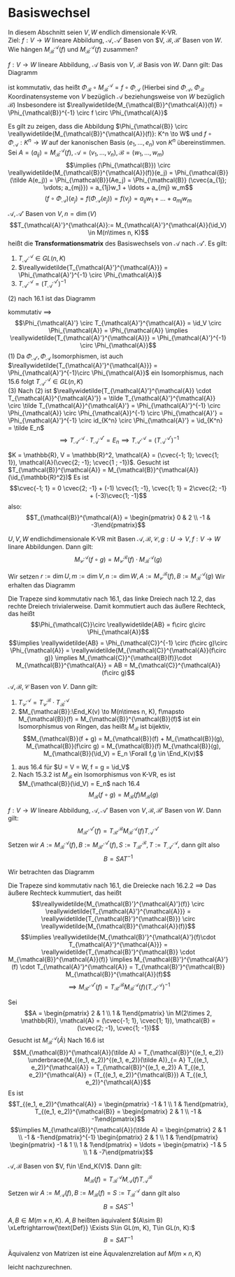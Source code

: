 * Basiswechsel
  In diesem Abschnitt seien $V, W$ endlich dimensionale K-VR. \\
  Ziel: $f:V \to W$ lineare Abbildung, $\mathcal{A},\mathcal{A}'$ Basen von $V, $\mathcal{B}, \mathcal{B}'$ Basen von $W$. Wie hängen $M_{\mathcal{B}}^{\mathcal{A}}(f)$ und $M_{\mathcal{B}}^{\mathcal{A}}(f)$
  zusammen?

  #+ATTR_LATEX: :options [16.1]
  #+begin_remark latex
  $f:V \to W$ lineare Abbildung, $\mathcal{A}$ Basis von $V$, $\mathcal{B}$ Basis von $W$. Dann gilt: Das Diagramm
  #+begin_export latex
  \catcode`(=12
  \catcode`)=12
  #+end_export
  \begin{figure}[H]
	 \centering
  \begin{tikzpicture}
  \matrix (m) [matrix of math nodes, row sep=4em, column sep=5em, minimum width=3em] {K^n & V \\ K^m & W\\};
  \path[-stealth]
  (m-1-1) edge node [left] {$\Phi_{\mathcal{A}}$} (m-2-1)
          edge node [below] {$\reallywidetilde{M_{\mathcal{B}}^{\mathcal{A}}(f)}$} (m-1-2)
  (m-2-1) edge node [below] {$\Phi_{\mathcal{B}}$} (m-2-2)
  (m-1-2) edge node [left] {$f$} (m-2-2);
  \end{tikzpicture}
  \end{figure}
  #+begin_export latex
  \catcode`(=\active
  \catcode`)=\active
  #+end_export
  ist kommutativ, das heißt $\Phi_{\mathcal{B}} \circ M_{\mathcal{B}}^{\mathcal{A}} = f\circ \Phi_{\mathcal{A}}$ (Hierbei sind $\Phi_{\mathcal{A}}$, $\Phi_{\mathcal{B}}$ Koordinatensysteme von $V$ bezüglich $\mathcal{A}$ beziehungsweise von $W$ bezüglich $\mathcal{B}$)
  Insbesondere ist $\reallywidetilde{M_{\mathcal{B}}^{\mathcal{A}}(f)} = \Phi_{\mathcal{B}}^{-1} \circ f \circ \Phi_{\mathcal{A}}$
  #+end_remark
  #+begin_proof latex
  Es gilt zu zeigen, dass die Abbildung $\Phi_{\mathcal{B}} \circ \reallywidetilde{M_{\mathcal{B}}^{\mathcal{A}}(f)}: K^n \to W$ und $f\circ \Phi_{\mathcal{A}}: K^n \to W$ auf
  der kanonischen Basis $(e_1, \ldots, e_n)$ von $K^n$ übereinstimmen. Sei $A = (a_{ij}) = M_{\mathcal{B}}^{\mathcal{A}}(f)$, $\mathcal{A} = (v_1, \ldots, v_n), \mathcal{B} = (w_1, \ldots, w_m)$
  \[\implies (\Phi_{\mathcal{B}}) \circ \reallywidetilde{M_{\mathcal{B}}^{\mathcal{A}}(f)}(e_j) = \Phi_{\mathcal{B}}(\tilde A(e_j)) = \Phi_{\mathcal{B}}(Ae_j) = \Phi_{\mathcal{B}} (\cvec{a_{1j}; \vdots; a_{mj}}) = a_{1j}w_1 + \ldots + a_{mj} w_m\]
  \[(f\circ \Phi_{\mathcal{A}})(e_j) = f(\Phi_{\mathcal{A}}(e_j)) = f(v_j) = a_{ij} w_1 + \ldots  + a_{mj} w_m\]
  #+end_proof
  #+ATTR_LATEX: :options [16.2]
  #+begin_remark latex
  $\mathcal{A}, \mathcal{A}'$ Basen von $V, n = \dim(V)$
  \[T_{\mathcal{A}'}^{\mathcal{A}}:= M_{\mathcal{A}'}^{\mathcal{A}}(\id_V) \in M(n\times n, K)\]
  heißt die *Transformationsmatrix* des Basiswechsels von $\mathcal{A}$ nach $\mathcal{A}'$. Es gilt:
  1. $T_{\mathcal{A}'}^{\mathcal{A}} \in GL(n, K)$
  2. $\reallywidetilde{T_{\mathcal{A}'}^{\mathcal{A}}} = \Phi_{\mathcal{A}'}^{-1} \circ \Phi_{\mathcal{A}}$
  3. $T_{\mathcal{A}'}^{\mathcal{A}} = (T_{\mathcal{A}}^{\mathcal{A}'})^{-1}$
  #+end_remark
  #+begin_proof latex
  (2) nach 16.1 ist das Diagramm
  #+begin_export latex
  \catcode`(=12
  \catcode`)=12
  #+end_export
  \begin{figure}[H]
	 \centering
  \begin{tikzpicture}
  \matrix (m) [matrix of math nodes, row sep=4em, column sep=5em, minimum width=3em] {K^n & V \\ K^n & V\\};
  \path[-stealth]
  (m-1-1) edge node [left] {$\Phi_{\mathcal{A}}$} (m-2-1)
          edge node [below] {$\reallywidetilde{T_{\mathcal{A}'}^{\mathcal{A}}} = \reallywidetilde{M_{\mathcal{A'}}^{\mathcal{A}}(f)}$} (m-1-2)
  (m-2-1) edge node [below] {$\Phi_{\mathcal{A}'}$} (m-2-2)
  (m-1-2) edge node [right] {$\id_V$} (m-2-2);
  \end{tikzpicture}
  \end{figure}
  #+begin_export latex
  \catcode`(=\active
  \catcode`)=\active
  #+end_export
  kommutativ $\implies$
  \[\Phi_{\mathcal{A}'} \circ T_{\mathcal{A}'}^{\mathcal{A}} = \id_V \circ \Phi_{\mathcal{A}} = \Phi_{\mathcal{A}} \implies \reallywidetilde{T_{\mathcal{A}'}^{\mathcal{A}}} = \Phi_{\mathcal{A}'}^{-1} \circ \Phi_{\mathcal{A}}\]
  (1) Da $\Phi_{\mathcal{A}'}, \Phi_{\mathcal{A}}$ Isomorphismen, ist auch $\reallywidetilde{T_{\mathcal{A}'}^{\mathcal{A}}} = \Phi_{\mathcal{A}'}^{-1}\circ \Phi_{\mathcal{A}}$ ein Isomorphismus, nach 15.6 folgt $T_{\mathcal{A}'}^{\mathcal{A}} \in GL(n, K)$ \\
  (3) Nach (2) ist $\reallywidetilde{T_{\mathcal{A}'}^{\mathcal{A}} \cdot T_{\mathcal{A}}^{\mathcal{A}'}} = \tilde T_{\mathcal{A}'}^{\mathcal{A}} \circ \tilde T_{\mathcal{A}}^{\mathcal{A}'} = \Phi_{\mathcal{A}'}^{-1} \circ \Phi_{\mathcal{A}} \circ \Phi_{\mathcal{A}}^{-1} \circ \Phi_{\mathcal{A}'} = \Phi_{\mathcal{A}'}^{-1} \circ id_{K^n} \circ \Phi_{\mathcal{A}'} = \id_{K^n} = \tilde E_n$
  \[\implies T_{\mathcal{A}'}^{\mathcal{A}} \cdot T_{\mathcal{A}}^{\mathcal{A}'} = E_n \implies T_{\mathcal{A}'}^{\mathcal{A}} = (T_{\mathcal{A}}^{\mathcal{A}'})^{-1}\]
  #+end_proof
  #+ATTR_LATEX: :options [16.3]
  #+begin_ex latex
  $K = \mathbb{R}, V = \mathbb{R}^2, \mathcal{A} = (\cvec{-1; 1}; \cvec{1; 1}), \mathcal{A}(\cvec{2; -1}; \cvec{1 ; -1})$. Gesucht ist $T_{\mathcal{B}}^{\mathcal{A}} = M_{\mathcal{B}}^{\mathcal{A}}(\id_{\mathbb{R}^2})$
  Es ist
  \[\cvec{-1; 1} = 0 \cvec{2; -1} + (-1) \cvec{1; -1}, \cvec{1; 1} = 2\cvec{2; -1} + (-3)\cvec{1; -1}\]
  also:
  \[T_{\mathcal{B}}^{\mathcal{A}} = \begin{pmatrix} 0 & 2 \\ -1 & -3\end{pmatrix}\]
  #+end_ex
  #+ATTR_LATEX: :options [16.4]
  #+begin_thm latex
  $U, V, W$ endlichdimensionale K-VR mit Basen $\mathcal{A}, \mathcal{B}, \mathcal{C}, g:U\to V, f:V\to W$ linare Abbildungen. Dann gilt:
  \[M_{\mathcal{C}}^{\mathcal{A}}(f\circ g) = M_{\mathcal{C}}^{\mathcal{B}}(f) \cdot M_{\mathcal{B}}^{\mathcal{A}}(g)\]
  #+end_thm
  #+begin_proof latex
  Wir setzen $r:= \dim U, m:= \dim V, n:=\dim W, A := M_{\mathcal{C}}^{\mathcal{B}}(f), B := M_{\mathcal{B}}^{\mathcal{A}}(g)$
  Wir erhalten das Diagramm
  #+begin_export latex
  \catcode`(=12
  \catcode`)=12
  #+end_export
  \begin{figure}[H]
  \centering
  \begin{tikzpicture}
  \matrix (m) [matrix of math nodes, row sep=3em, column sep=4em, minimum width=2em] {K^r & & & U \\ & K^m & V & \\ K^n & & & W\\};
  \path[-stealth]
  (m-1-1) edge node [above] {$\Phi_{\mathcal{A}}$} (m-1-4)
          edge node [below] {$\tilde B$} (m-2-2)
		  edge node [left] {$\reallywidetilde{AB}$} (m-3-1)
  (m-2-2) edge node [above] {$\Phi_{\mathcal{B}}$} (m-2-3)
          edge node [above] {$\tilde A$} (m-3-1)
  (m-3-1) edge node [below] {$\Phi_{\mathcal{C}}$} (m-3-4)
  (m-1-4) edge node [right] {$f\circ g$} (m-3-4)
          edge node [below] {$g$} (m-2-3)
  (m-2-3) edge node [above] {$f$} (m-3-4);
  \end{tikzpicture}
  \end{figure}
  #+begin_export latex
  \catcode`(=\active
  \catcode`)=\active
  #+end_export
  Die Trapeze sind kommutativ nach 16.1, das linke Dreiech nach 12.2, das rechte Dreiech trivialerweise. Damit kommutiert auch das äußere Rechteck, das heißt
  \[\Phi_{\mathcal{C}}\circ \reallywidetilde{AB} = f\circ g\circ \Phi_{\mathcal{A}}\]
  \[\implies \reallywidetilde{AB} = \Phi_{\mathcal{C}}^{-1} \circ (f\circ g)\circ \Phi_{\mathcal{A}} = \reallywidetilde{M_{\mathcal{C}}^{\mathcal{A}}(f\circ g)} \implies M_{\mathcal{C}}^{\mathcal{B}(f)}\cdot M_{\mathcal{B}}^{\mathcal{A}} = AB = M_{\mathcal{C}}^{\mathcal{A}}(f\circ g)\]
  #+end_proof
  #+ATTR_LATEX: :options [16.5]
  #+begin_conc latex
  $\mathcal{A}, \mathcal{B}, \mathcal{C}$ Basen von  $V$. Dann gilt:
  1. $T_{\mathcal{C}}^{\mathcal{A}} = T_{\mathcal{C}}^{\mathcal{B}} \cdot T_{\mathcal{B}}^{\mathcal{A}}$
  2. $M_{\mathcal{B}}:\End_K(v) \to M(n\times n, K), f\mapsto M_{\mathcal{B}}(f) = M_{\mathcal{B}}^{\mathcal{B}}(f)$ ist ein Isomorphismus von Ringen, das heißt $M_{\mathcal{B}}$ ist bijektiv, \[M_{\mathcal{B}}(f + g) = M_{\mathcal{B}}(f) + M_{\mathcal{B}}(g), M_{\mathcal{B}}(f\circ g) = M_{\mathcal{B}}(f) M_{\mathcal{B}}(g), M_{\mathcal{B}}(\id_V) = E_n \Forall f,g \in \End_K(v)\]
  #+end_conc
  #+begin_proof latex
  1. aus 16.4 für $U = V = W, f = g = \id_V$
  2. Nach 15.3.2 ist $M_{\mathcal{B}}$ ein Isomorphismus von K-VR, es ist $M_{\mathcal{B}}(\id_V) = E_n$ nach 16.4
	 \[M_{\mathcal{B}}(f\circ g) = M_{\mathcal{B}}(f) M_{\mathcal{B}}(g)\]
  #+end_proof
  #+ATTR_LATEX: :options [Transformationsformel]
  #+begin_thm latex
  $f: V\to W$ lineare Abbildung, $\mathcal{A}, \mathcal{A}'$ Basen von $V, \mathcal{B}, \mathcal{B}'$ Basen von $W$. Dann gilt:
  \[M_{\mathcal{B}'}^{\mathcal{A}'}(f) = T_{\mathcal{B}'}^{\mathcal{B}} M_{\mathcal{B}}^{\mathcal{A}}(f) T_{\mathcal{A}}^{\mathcal{A}'}\]
  Setzen wir $A:= M_{\mathcal{B}}^{\mathcal{A}}(f), B:= M_{\mathcal{B}'}^{\mathcal{A}'}(f), S := T_{\mathcal{B}'}^{\mathcal{B}}, T := T_{\mathcal{A}'}^{\mathcal{A}}$, dann gilt also
  \[B = SAT^{-1}\]
  #+end_thm
  #+begin_proof latex
  Wir betrachten das Diagramm
  #+begin_export latex
  \catcode`(=12
  \catcode`)=12
  #+end_export
  \begin{figure}[H]
	  \centering
  \begin{tikzpicture}
  \matrix (m) [matrix of math nodes, row sep=3em, column sep=4em, minimum width=2em] {K^n & & & K^m \\ & V & W & \\ K^n & & & K^m\\};
  \path[-stealth]
  (m-1-1) edge node [above] {$\reallywidetilde{M_{\mathcal{B}}^{\mathcal{A}}(f)}$} (m-1-4)
          edge node [below] {$\Phi_{\mathcal{A}}$} (m-2-2)
		  edge node [left] {$\reallywidetilde{T_{\mathcal{A}'}^{\mathcal{A}}}$} (m-3-1)
  (m-2-2) edge node [above] {$f$} (m-2-3)
  (m-3-1) edge node [below] {$\reallywidetilde{M_{\mathcal{B}'}^{\mathcal{A}'}(f)}$} (m-3-4)
          edge node [above] {$\Phi_{\mathcal{A}'}$} (m-2-2)
  (m-1-4) edge node [right] {$\reallywidetilde{T_{\mathcal{B}'}^{\mathcal{B}}}$} (m-3-4)
          edge node [below] {$\Phi_{\mathcal{B}}$} (m-2-3)
  (m-3-4) edge node [above] {$\Phi_{\mathcal{B}'}$} (m-2-3);
  \end{tikzpicture}
  \end{figure}
  #+begin_export latex
  \catcode`(=\active
  \catcode`)=\active
  #+end_export
  Die Trapeze sind kommutativ nach 16.1, die Dreiecke nach 16.2.2 $\implies$ Das äußere Rechteck kummutiert, das heißt
  \[\reallywidetilde{M_{\mathcal{B}'}^{\mathcal{A}'}(f)} \circ \reallywidetilde{T_{\mathcal{A}'}^{\mathcal{A}}} = \reallywidetilde{T_{\mathcal{B}'}^{\mathcal{B}}} \circ \reallywidetilde{M_{\mathcal{B}}^{\mathcal{A}}(f)}\]
  \[\implies \reallywidetilde{M_{\mathcal{B}'}^{\mathcal{A}'}(f)\cdot T_{\mathcal{A}'}^{\mathcal{A}}} = \reallywidetilde{T_{\mathcal{B}'}^{\mathcal{B}} \cdot M_{\mathcal{B}}^{\mathcal{A}}(f)} \implies M_{\mathcal{B}'}^{\mathcal{A}'}(f) \cdot T_{\mathcal{A}'}^{\mathcal{A}} = T_{\mathcal{B}'}^{\mathcal{B}} M_{\mathcal{B}}^{\mathcal{A}}(f)\]
  \[\implies M_{\mathcal{B}'}^{\mathcal{A}'}(f) = T_{\mathcal{B}'}^{\mathcal{B}} M_{\mathcal{B}}^{\mathcal{A}}(f) (T_{\mathcal{A}'}^{\mathcal{A}})^{-1}\]
  #+end_proof
  #+ATTR_LATEX: :options [16.7]
  #+begin_ex latex
  Sei
  \[A = \begin{pmatrix} 2 & 1 \\ 1 & 1\end{pmatrix} \in M(2\times 2, \mathbb{R}), \mathcal{A} = (\cvec{-1; 1}, \cvec{1; 1}), \mathcal{B} = (\cvec{2; -1}, \cvec{1; -1})\]
  Gesucht ist $M_{\mathcal{B}}^{\mathcal{A}}(\tilde A)$ Nach 16.6 ist
  \[M_{\mathcal{B}}^{\mathcal{A}}(\tilde A) = T_{\mathcal{B}}^{(e_1, e_2)} \underbrace{M_{(e_1, e_2)}^{(e_1, e_2)}(\tilde A)}_{= A} T_{(e_1, e_2)}^{\mathcal{A}} = T_{\mathcal{B}}^{(e_1, e_2)} A T_{(e_1, e_2)}^{\mathcal{A}} = (T_{(e_1, e_2)}^{\mathcal{B}}) A T_{(e_1, e_2)}^{\mathcal{A}}\]
  Es ist
  \[T_{(e_1, e_2)}^{\mathcal{A}} = \begin{pmatrix} -1 & 1 \\ 1 & 1\end{pmatrix}, T_{(e_1, e_2)}^{\mathcal{B}} = \begin{pmatrix} 2 & 1 \\ -1 & -1\end{pmatrix}\]
  \[\implies M_{\mathcal{B}}^{\mathcal{A}}(\tilde A) = \begin{pmatrix} 2 & 1 \\ -1 & -1\end{pmatrix}^{-1} \begin{pmatrix} 2 & 1 \\ 1 & 1\end{pmatrix} \begin{pmatrix} -1 & 1 \\ 1 & 1\end{pmatrix} = \ldots = \begin{pmatrix} -1 & 5 \\ 1 & -7\end{pmatrix}\]
  #+end_ex
  #+ATTR_LATEX: :options [16.8]
  #+begin_conc latex
  $\mathcal{A}, \mathcal{B}$ Basen von $V, f\in \End_K(V)$. Dann gilt:
  \[M_{\mathcal{B}}(f) = T_{\mathcal{B}}^{\mathcal{A}} M_{\mathcal{A}}(f) T_{\mathcal{A}}^{\mathcal{B}}\]
  Setzen wir $A:= M_{\mathcal{A}}(f), B := M_{\mathcal{B}}(f) = S:= T_{\mathcal{B}}^{\mathcal{A}}$
  dann gilt also
  \[B = SAS^{-1}\]
  #+end_conc
  #+ATTR_LATEX: :options [16.9]
  #+begin_defn latex
  $A, B\in M(m\times n, K)$. $A, B$ heißten äquivalent $(A\sim B) \xLeftrightarrow{\text{Def}} \Exists S\in GL(m, K), T\in GL(n, K):$
  \[B = SAT^{-1}\]
  #+end_defn
  #+ATTR_LATEX: :options [16.10]
  #+begin_remark latex
  Äquivalenz von Matrizen ist eine Äquvalenzrelation auf $M(m\times n, K)$
  #+end_remark
  #+begin_proof latex
  leicht nachzurechnen.
  #+end_proof
